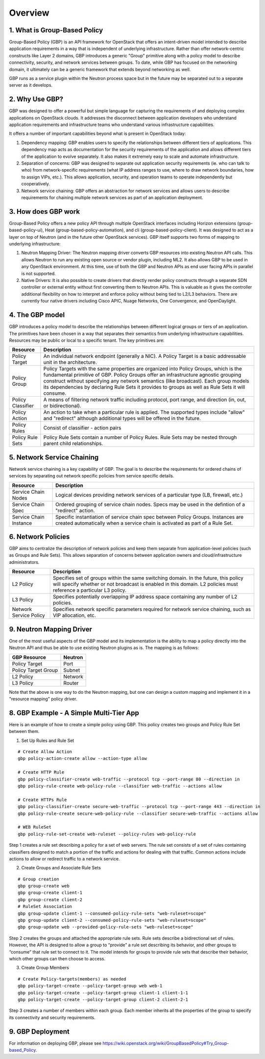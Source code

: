 
========
Overview
========

.. _whatisgbp:

1. What is Group-Based Policy
=============================

Group-Based Policy (GBP) is an API framework for OpenStack that offers an intent-driven model intended to describe application requirements in a way that is independent of underlying infrastructure.  Rather than offer network-centric constructs like Layer 2 domains, GBP introduces a generic "Group" primitive along with a policy model to describe connectivity, security, and network services between groups.  To date, while GBP has focused on the networking domain, it ultimately can be a generic framework that extends beyond networking as well.

GBP runs as a service plugin within the Neutron process space but in the future may be separated out to a separate server as it develops.

.. _whygbp:

2. Why Use GBP?
===============

GBP was designed to offer a powerful but simple language for capturing the requirements of and deploying complex applications on OpenStack clouds.  It addresses the disconnect between application developers who understand application requirements and infrastructure teams who understand various infrastructure capabilities.

It offers a number of important capabilities beyond what is present in OpenStack today:

1. Dependency mapping: GBP enables users to specify the relationships between different tiers of applications.  This dependency map acts as documentation for the security requirements of the application and allows different tiers of the application to evolve separately.  It also makes it extremely easy to scale and automate infrastructure.

2. Separation of concerns: GBP was designed to separate out application security requirements (ie. who can talk to who) from network-specific requirements (what IP address ranges to use, where to draw network boundaries, how to assign VIPs, etc.).  This allows application, security, and operation teams to operate independently but cooperatively.

3. Network service chaining: GBP offers an abstraction for network services and allows users to describe requirements for chaining multiple network services as part of an application deployment.


.. _architecture:

3. How does GBP work
====================


Group-Based Policy offers a new policy API through multiple OpenStack interfaces including Horizon extensions (group-based-policy-ui), Heat (group-based-policy-automation), and cli (group-based-policy-client).  It was designed to act as a layer on top of Neutron (and in the future other OpenStack services).  GBP itself supports two forms of mapping to underlying infrastructure:

.. image:: images/arch.png
	   :height: 300px
	   :width:  425px
           :align: center

1. Neutron Mapping Driver: The Neutron mapping driver converts GBP resources into existing Neutron API calls.  This allows Neutron to run any existing open source or vendor plugin, including ML2.  It also allows GBP to be used in any OpenStack environment.  At this time, use of both the GBP and Neutron APIs as end user facing APIs in parallel is not supported.

2. Native Drivers: It is also possible to create drivers that directly render policy constructs through a separate SDN controller or external entity without first converting them to Neutron APIs.  This is valuable as it gives the controller additional flexibility on how to interpret and enforce policy without being tied to L2/L3 behaviors.  There are currently four native drivers including Cisco APIC, Nuage Networks, One Convergence, and OpenDaylight.



.. _model:

4. The GBP model
================

GBP introduces a policy model to describe the relationships between different logical groups or tiers of an application.  The primitives have been chosen in a way that separates their semantics from underlying infrastructure capabilities.  Resources may be public or local to a specific tenant.  The key primitives are:

========================= ===================================================
   Resource                       Description
========================= ===================================================
Policy Target             An individual network endpoint (generally a NIC).  A Policy Target is a basic addressable unit in the architecture.
Policy Group              Policy Targets with the same properties are organized into Policy Groups, which is the fundamental primitive of GBP.  Policy Groups offer an infrastructure agnostic grouping construct without specifying any network semantics (like broadcast). Each group models its dependencies by declaring Rule Sets it provides to groups as well as Rule Sets it will consume.
Policy Classifier         A means of filtering network traffic including protocol, port range, and direction (in, out, or bidirectional).
Policy Action             An action to take when a particular rule is applied.  The supported types include "allow" and "redirect" although additional types will be offered in the future.
Policy Rules              Consist of classifier - action pairs
Policy Rule Sets          Policy Rule Sets contain a number of Policy Rules.  Rule Sets may be nested through parent child relationships.

========================= ===================================================

.. image:: images/model.png
           :height: 400px
           :width:  800px
           :align: center


.. _chaining:

5. Network Service Chaining
===========================

Network service chaining is a key capability of GBP.  The goal is to describe the requirements for ordered chains of services by separating out network specific policies from service specific details.

========================= ===================================================
   Resource                       Description
========================= ===================================================
Service Chain Nodes       Logical devices providing network services of a particular type (LB, firewall, etc.)
Service Chain Spec        Ordered grouping of service chain nodes.  Specs may be used in the defintion of a "redirect" action.
Service Chain Instance    Specific instantiation of service chain spec between Policy Groups.  Instances are created automatically when a service chain is activated as part of a Rule Set.
========================= ===================================================

.. _network_policy:

6. Network Policies
====================

GBP aims to centralize the description of network policies and keep them separate from application-level policies (such as Groups and Rule Sets).  This allows separation of concerns between application owners and cloud/infrastructure administrators.

========================= ===================================================
   Resource                       Description
========================= ===================================================
L2 Policy                 Specifies set of groups within the same switching domain.  In the future, this policy will specify whether or not broadcast is enabled in this domain.  L2 policies must reference a particular L3 policy.
L3 Policy                 Specifies potentially overlapping IP address space containing any number of L2 policies.
Network Service Policy    Specifies network specific parameters required for network service chaining, such as VIP allocation, etc.
========================= ===================================================


.. _example:

9. Neutron Mapping Driver
=========================

One of the most useful aspects of the GBP model and its implementation is the ability to map a policy directly into the Neutron API and thus be able to use existing Neutron plugins as is.  The mapping is as follows:

========================= ===================================================
   GBP Resource                     Neutron
========================= ===================================================
Policy Target             Port
Policy Target Group       Subnet
L2 Policy                 Network
L3 Policy                 Router
========================= ===================================================

Note that the above is one way to do the Neutron mapping, but one can design a custom mapping and implement it in a "resource mapping" policy driver.


8. GBP Example - A Simple Multi-Tier App
========================================

Here is an example of how to create a simple policy using GBP.  This policy creates two groups and Policy Rule Set between them.

.. image:: images/example.png
           :height: 225px
           :width:  450px
           :align: center


1. Set Up Rules and Rule Set

::

   # Create Allow Action
   gbp policy-action-create allow --action-type allow

   # Create HTTP Rule
   gbp policy-classifier-create web-traffic --protocol tcp --port-range 80 --direction in
   gbp policy-rule-create web-policy-rule --classifier web-traffic --actions allow

   # Create HTTPs Rule
   gbp policy-classifier-create secure-web-traffic --protocol tcp --port-range 443 --direction in
   gbp policy-rule-create secure-web-policy-rule --classifier secure-web-traffic --actions allow

   # WEB RuleSet
   gbp policy-rule-set-create web-ruleset --policy-rules web-policy-rule

Step 1 creates a rule set describing a policy for a set of web servers. The rule set consists of a set of rules containing classifiers designed to match a portion of the traffic and actions for dealing with that traffic. Common actions include actions to allow or redirect traffic to a network service.

2. Create Groups and Associate Rule Sets

::

   # Group creation
   gbp group-create web
   gbp group-create client-1
   gbp group-create client-2
   # RuleSet Association
   gbp group-update client-1 --consumed-policy-rule-sets "web-ruleset=scope"
   gbp group-update client-2 --consumed-policy-rule-sets "web-ruleset=scope"
   gbp group-update web --provided-policy-rule-sets "web-ruleset=scope"

Step 2 creates the groups and attached the appropriate rule sets. Rule sets describe a bidirectional set of rules. However, the API is designed to allow a group to “provide” a rule set describing its behavior, and other groups to “consume” that rule set to connect to it. The model intends for groups to provide rule sets that describe their behavior, which other groups can then choose to access.

3. Create Group Members

::

   # Create Policy-targets(members) as needed
   gbp policy-target-create --policy-target-group web web-1
   gbp policy-target-create --policy-target-group client-1 client-1-1
   gbp policy-target-create --policy-target-group client-2 client-2-1

Step 3 creates a number of members within each group. Each member inherits all the properties of the group to specify its connectivity and security requirements.


9. GBP Deployment
========================================

For information on deploying GBP, please see https://wiki.openstack.org/wiki/GroupBasedPolicy#Try_Group-based_Policy.
